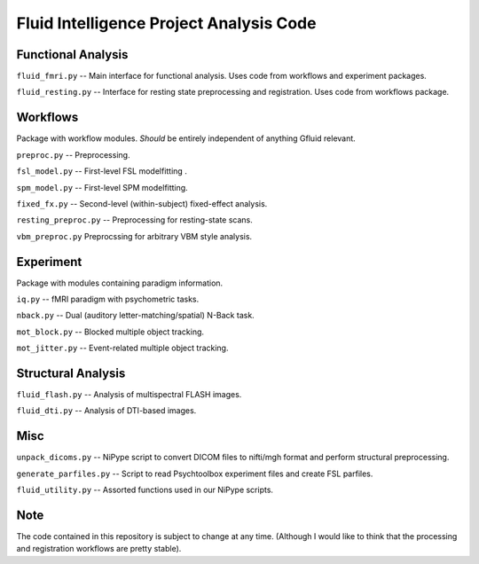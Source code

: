 Fluid Intelligence Project Analysis Code
========================================

Functional Analysis
-------------------

``fluid_fmri.py`` -- 
Main interface for functional analysis. 
Uses code from workflows and experiment packages.

``fluid_resting.py`` -- 
Interface for resting state preprocessing and registration. 
Uses code from workflows package.


Workflows
---------
Package with workflow modules.
*Should* be entirely independent of anything Gfluid relevant.

``preproc.py`` -- 
Preprocessing.

``fsl_model.py`` -- 
First-level FSL modelfitting .

``spm_model.py`` -- 
First-level SPM modelfitting.

``fixed_fx.py`` -- 
Second-level (within-subject) fixed-effect analysis.

``resting_preproc.py`` -- 
Preprocessing for resting-state scans.

``vbm_preproc.py``
Preprocssing for arbitrary VBM style analysis.

Experiment
----------
Package with modules containing paradigm information.

``iq.py`` -- 
fMRI paradigm with psychometric tasks.

``nback.py`` -- 
Dual (auditory letter-matching/spatial) N-Back task.

``mot_block.py`` -- 
Blocked multiple object tracking.

``mot_jitter.py`` -- 
Event-related multiple object tracking.

Structural Analysis
-------------------

``fluid_flash.py`` -- 
Analysis of multispectral FLASH images.

``fluid_dti.py`` -- 
Analysis of DTI-based images.

Misc
----

``unpack_dicoms.py`` -- 
NiPype script to convert DICOM files to nifti/mgh format and perform 
structural preprocessing.

``generate_parfiles.py`` -- 
Script to read Psychtoolbox experiment files and create FSL parfiles.

``fluid_utility.py`` -- 
Assorted functions used in our NiPype scripts.

Note
----

The code contained in this repository is subject to change at any time.
(Although I would like to think that the processing and registration workflows 
are pretty stable).
